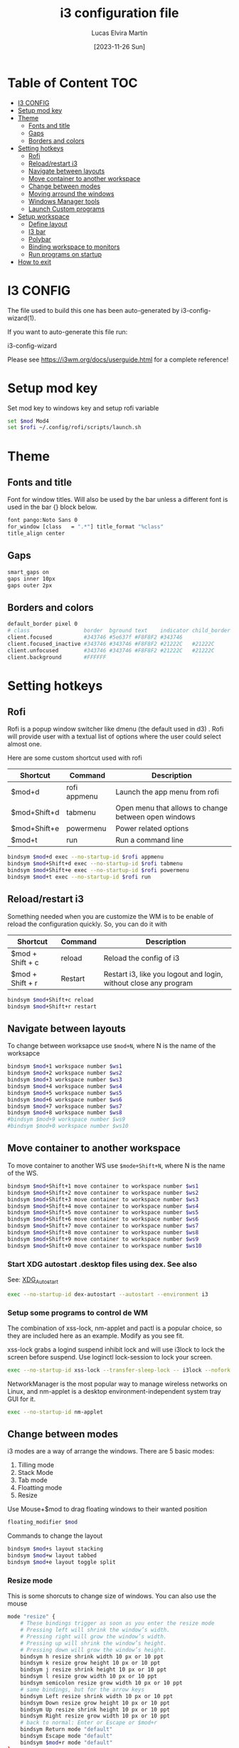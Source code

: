 #+TITLE: i3 configuration file
#+AUTHOR: Lucas Elvira Martín
#+DATE: [2023-11-26 Sun]
#+PROPERTY: header-args :tangle config
#+auto_tangle: t
* Table of Content                                                      :TOC:
- [[#i3-config][I3 CONFIG]]
- [[#setup-mod-key][Setup mod key]]
- [[#theme][Theme]]
  - [[#fonts-and-title][Fonts and title]]
  - [[#gaps][Gaps]]
  - [[#borders-and-colors][Borders and colors]]
- [[#setting-hotkeys][Setting hotkeys]]
  - [[#rofi][Rofi]]
  - [[#reloadrestart-i3][Reload/restart i3]]
  - [[#navigate-between-layouts][Navigate between layouts]]
  - [[#move-container-to-another-workspace][Move container to another workspace]]
  - [[#change-between-modes][Change between modes]]
  - [[#moving-arround-the-windows][Moving arround the windows]]
  - [[#windows-manager-tools][Windows Manager tools]]
  - [[#launch-custom-programs][Launch Custom programs]]
- [[#setup-workspace][Setup workspace]]
  - [[#define-layout][Define layout]]
  - [[#i3-bar][I3 bar]]
  - [[#polybar][Polybar]]
  - [[#binding-workspace-to-monitors][Binding workspace to monitors]]
  - [[#run-programs-on-startup][Run programs on startup]]
- [[#how-to-exit][How to exit]]

* I3 CONFIG

The file used to build this one has been auto-generated by i3-config-wizard(1).

If you want to auto-generate this file run:

#+begin_example sh
i3-config-wizard
#+end_example

Please see <https://i3wm.org/docs/userguide.html> for a complete reference!

* Setup mod key

Set mod key to windows key and setup rofi variable

#+begin_src sh
set $mod Mod4
set $rofi ~/.config/rofi/scripts/launch.sh
#+end_src

* Theme
** Fonts and title

Font for window titles. Will also be used by the bar unless a different
font is used in the bar {} block below.

#+begin_src sh
font pango:Noto Sans 0
for_window [class   = ".*"] title_format "%class"
title_align center
#+end_src

** Gaps
#+begin_src sh
smart_gaps on
gaps inner 10px
gaps outer 2px
#+end_src

** Borders and colors

#+begin_src sh
default_border pixel 0
# class                 border  bground text    indicator child_border
client.focused          #343746 #5e637f #F8F8F2 #343746
client.focused_inactive #343746 #343746 #F8F8F2 #21222C   #21222C
client.unfocused        #343746 #343746 #F8F8F2 #21222C   #21222C
client.background       #FFFFFF
#+end_src

* Setting hotkeys

** Rofi

Rofi is a popup window switcher like dmenu (the default used in d3) . Rofi will provide user with a textual list of options where the user could select almost one.

Here are some custom shortcut used with rofi


| Shortcut     | Command      | Description                                          |
|--------------+--------------+------------------------------------------------------|
| $mod+d       | rofi appmenu | Launch the app menu from rofi                        |
| $mod+Shift+d | tabmenu      | Open menu that allows to change between open windows |
| $mod+Shift+e | powermenu    | Power related options                                |
| $mod+t       | run          | Run a command line                                   |

#+begin_src sh
bindsym $mod+d exec --no-startup-id $rofi appmenu
bindsym $mod+Shift+d exec --no-startup-id $rofi tabmenu
bindsym $mod+Shift+e exec --no-startup-id $rofi powermenu
bindsym $mod+t exec --no-startup-id $rofi run
#+end_src

** Reload/restart i3

Something needed when you are customize the WM is to be enable of reload the
configuration quickly. So, you can do it with

| Shortcut         | Command | Description                                                      |
|------------------+---------+------------------------------------------------------------------|
| $mod + Shift + c | reload  | Reload the config of i3                                          |
| $mod + Shift + r | Restart | Restart i3, like you logout and login, without close any program |
|------------------+---------+------------------------------------------------------------------|

#+begin_src sh
bindsym $mod+Shift+c reload
bindsym $mod+Shift+r restart
#+end_src

** Navigate between layouts

To change between worksapce use ~$mod+N~, where N is the name of the worksapce
#+begin_src sh
bindsym $mod+1 workspace number $ws1
bindsym $mod+2 workspace number $ws2
bindsym $mod+3 workspace number $ws3
bindsym $mod+4 workspace number $ws4
bindsym $mod+5 workspace number $ws5
bindsym $mod+6 workspace number $ws6
bindsym $mod+7 workspace number $ws7
bindsym $mod+8 workspace number $ws8
#bindsym $mod+9 workspace number $ws9
#bindsym $mod+0 workspace number $ws10
#+end_src

** Move container to another workspace

To move container to another WS use ~$mode+Shift+N~, where N is the  name of the WS.

#+begin_src sh
bindsym $mod+Shift+1 move container to workspace number $ws1
bindsym $mod+Shift+2 move container to workspace number $ws2
bindsym $mod+Shift+3 move container to workspace number $ws3
bindsym $mod+Shift+4 move container to workspace number $ws4
bindsym $mod+Shift+5 move container to workspace number $ws5
bindsym $mod+Shift+6 move container to workspace number $ws6
bindsym $mod+Shift+7 move container to workspace number $ws7
bindsym $mod+Shift+8 move container to workspace number $ws8
bindsym $mod+Shift+9 move container to workspace number $ws9
bindsym $mod+Shift+0 move container to workspace number $ws10
#+end_src

*** Start XDG autostart .desktop files using dex. See also

See: [[https://wiki.archlinux.org/index.php/XDG_Autostart][XDG_Autostart]]

#+begin_src sh
exec --no-startup-id dex-autostart --autostart --environment i3
#+end_src

*** Setup some programs to control de WM

The combination of xss-lock, nm-applet and pactl is a popular choice, so they are included here as an example. Modify as you see fit.

xss-lock grabs a logind suspend inhibit lock and will use i3lock to lock the screen before suspend. Use loginctl lock-session to lock your screen.

#+begin_src sh
exec --no-startup-id xss-lock --transfer-sleep-lock -- i3lock --nofork
#+end_src

NetworkManager is the most popular way to manage wireless networks on Linux, and nm-applet is a desktop environment-independent system tray GUI for it.

#+begin_src sh
exec --no-startup-id nm-applet
#+end_src

** Change between modes

i3 modes are a way of arrange the windows. There are 5 basic modes:

1. Tilling mode
2. Stack Mode
3. Tab mode
4. Floatting mode
5. Resize

Use Mouse+$mod to drag floating windows to their wanted position

#+begin_src sh
floating_modifier $mod
#+end_src

Commands to change the layout

#+begin_src sh
bindsym $mod+s layout stacking
bindsym $mod+w layout tabbed
bindsym $mod+e layout toggle split
#+end_src

*** Resize mode

This is some shorcuts to change size of windows. You can also use the mouse

#+begin_src sh
mode "resize" {
    # These bindings trigger as soon as you enter the resize mode
    # Pressing left will shrink the window’s width.
    # Pressing right will grow the window’s width.
    # Pressing up will shrink the window’s height.
    # Pressing down will grow the window’s height.
    bindsym h resize shrink width 10 px or 10 ppt
    bindsym k resize grow height 10 px or 10 ppt
    bindsym j resize shrink height 10 px or 10 ppt
    bindsym l resize grow width 10 px or 10 ppt
    bindsym semicolon resize grow width 10 px or 10 ppt
    # same bindings, but for the arrow keys
    bindsym Left resize shrink width 10 px or 10 ppt
    bindsym Down resize grow height 10 px or 10 ppt
    bindsym Up resize shrink height 10 px or 10 ppt
    bindsym Right resize grow width 10 px or 10 ppt
    # back to normal: Enter or Escape or $mod+r
    bindsym Return mode "default"
    bindsym Escape mode "default"
    bindsym $mod+r mode "default"
}
bindsym $mod+r mode "resize"
#+end_src

** Moving arround the windows

There are some key binding to navigate arrount the current layout

#+begin_src sh
# change focus
bindsym $mod+j focus left
bindsym $mod+k focus down
bindsym $mod+l focus up
bindsym $mod+semicolon focus right
# alternatively, you can use the cursor keys:
bindsym $mod+Left focus left
bindsym $mod+Down focus down
bindsym $mod+Up focus up
bindsym $mod+Right focus right
# move focused window
bindsym $mod+Shift+j move left
bindsym $mod+Shift+k move down
bindsym $mod+Shift+l move up
bindsym $mod+Shift+semicolon move right
# alternatively, you can use the cursor keys:
bindsym $mod+Shift+Left move left
bindsym $mod+Shift+Down move down
bindsym $mod+Shift+Up move up
bindsym $mod+Shift+Right move right
# split in horizontal orientation
bindsym $mod+h split h
# split in vertical orientation
bindsym $mod+v split v
# enter fullscreen mode for the focused container
bindsym $mod+f fullscreen toggle
# change container layout (stacked, tabbed, toggle split)
# toggle tiling / floating
bindsym $mod+Shift+space floating toggle
# change focus between tiling / floating windows
bindsym $mod+space focus mode_toggle
# focus the parent container
bindsym $mod+a focus parent
# focus the child container
bindsym $mod+Shift+a focus child
# kill focused window
bindsym $mod+Shift+q kill
#+end_src

** Windows Manager tools

***  Use pactl to adjust volume in PulseAudio.

#+begin_src sh
set $refresh_i3status killall -SIGUSR1 i3status
bindsym XF86AudioRaiseVolume exec --no-startup-id pactl set-sink-volume @DEFAULT_SINK@ +5% && $refresh_i3status
bindsym XF86AudioLowerVolume exec --no-startup-id pactl set-sink-volume @DEFAULT_SINK@ -5% && $refresh_i3status
bindsym XF86AudioMute exec --no-startup-id pactl set-sink-mute @DEFAULT_SINK@ toggle && $refresh_i3status
bindsym XF86AudioMicMute exec --no-startup-id pactl set-source-mute @DEFAULT_SOURCE@ toggle && $refresh_i3status
bindsym XF86AudioPlay exec playerctl play-pause
bindsym XF86AudioStop exec playerctl stop
bindsym XF86AudioNext exec playerctl next
bindsym XF86AudioPrev exec playerctl previous
#+end_src

***  Allow to make screenshoots

#+begin_src sh
bindsym Print exec --no-startup-id maim "/home/$USER/Pictures/$(date +'%Y-%m-%d %H-%M-%S').png" && notify-send "Picture save in ~/Pictures/$(date +'%Y-%m-%d %H-%M-%S').png"
bindsym $mod+Print exec --no-startup-id maim --window $(xdotool getactivewindow) "/home/$USER/Pictures/$(date +'%Y-%m-%d %H-%M-%S').png" && notify-send "Picture save in ~/Pictures/$(date +'%Y-%m-%d %H-%M-%S').png"
bindsym Shift+Print exec --no-startup-id maim --select "/home/$USER/Pictures/$(date +'%Y-%m-%d %H-%M-%S').png" && notify-send "Picture save in ~/Pictures/$(date +'%Y-%m-%d %H-%M-%S').png"
## Clipboard Screenshots
bindsym Ctrl+Print exec --no-startup-id maim | xclip -selection clipboard -t image/png
bindsym Ctrl+$mod+Print exec --no-startup-id maim --window $(xdotool getactivewindow) | xclip -selection clipboard -t image/png
bindsym Ctrl+Shift+Print exec --no-startup-id maim --select | xclip -selection clipboard -t image/png
#+end_src

*** Lock screen

#+begin_src sh
bindsym $mod+F9 exec --no-startup-id i3lock
#+end_src

** Launch Custom programs

| action                     | shortcuts    |
|----------------------------+--------------|
| launch terminal            | $mod+return  |
| Launch firefox             | $mod+shift+b |
| Launch telegram            | $mod+shift+t |
| Connect headphones         | $mod+F1      |
| Change keyboard layout     | alt+shift    |
|----------------------------+--------------|

#+begin_src sh
bindsym $mod+Return  exec i3-sensible-terminal
bindsym $mod+Shift+b exec --no-startup-id firefox
bindsym $mod+Shift+t exec --no-startup-id telegram-desktop
bindsym $mod+Shift+m exec  /usr/bin/emacsclient --a= -c
exec_always "setxkbmap -option 'grp:alt_shift_toggle' -layout us,es"
bindsym $mod+F1 exec --no-startup-id ~/.local/bin/bluetooth.sh --toggle
#+end_src

* Setup workspace

Workspace are like virtual desktop in other window manager or desktop environment. On each workspace you can have any program, also you can bind some program to always be openend in one of it

** Define layout

In this block we define names for the default layout and store it in variables to avoid repeating the names in multiple places

#+begin_src sh
set $ws1    1
set $ws2    2
set $ws3    3
set $ws4    4
set $ws5    5
set $ws6    6
set $ws7    7
set $ws8    8
#set $ws9   9
#set $ws10  10
set $ws11  scratchpad
#+end_src

*** Send programs to custom WS

Most of the programs can be referenced by its class and sent to custom workspace. In this case, I will set firefox on ws2, spotify on ws3 and message service on 4

#+begin_src sh
# assign [class="firefox"]         $ws2
assign [class="TelegramDesktop"] $ws4
assign [class="slack"]           $ws4
assign [class="obsidian"]        $ws5
#+end_src

There are also programs that don't follow this rule, so it is necessary another method

#+begin_src sh
for_window [class="Spotify"] move to workspace $ws3
#+end_src

I want to have a calendar as  floating view in each view

#+begin_src sh
for_window [class="Yad" title="yad-calendar"] floating enable
#+end_src

** I3 bar
:PROPERTIES:
:header-args: :tangle no
:END:

Start i3bar to display a workspace bar (plus the system information i3status In the future, it will be replace to i3blocks or polybar

#+begin_src sh
# finds out, if available)
bar {
  colors {
    background #000000
    statusline #FFFFFF
    separator  #666666

    focused_workspace  #83CAFA #51A2DA #FFFFFF
    active_workspace   #3C6EB4 #294172 #FFFFFF
    inactive_workspace #8C8C8C #4C4C4C #888888
    urgent_workspace   #EC69A0 #DB3279 #FFFFFF
    binding_mode       #b691d3 #A07CBC #FFFFFF
  }
  status_command i3status
}
#+end_src

** Polybar

Launch polybar on each restart. The configuration file is [[file:../polybar/config.org][polybar.org]]

#+begin_src sh
exec_always --no-startup-id /home/lucas/.config/polybar/launch.sh
#+end_src



** Binding workspace to monitors

#+begin_src sh
workspace $ws1 output DP-1
workspace $ws3 output DP-1
workspace $ws5 output DP-1
workspace $ws7 output DP-1
#workspace $ws9 output DP-1
workspace $ws2 output HDMI-0
workspace $ws4 output HDMI-0
workspace $ws6 output HDMI-0
workspace $ws8 output HDMI-0
#workspace $ws10 output HDMI-0
#+end_src

** Run programs on startup

Run some command on login. With *exec~always~* the command will be
execute always that the config file is reload. If you only want that it
will be execute once use *exec*

1. Set background image
2. launch picom
3. Run xrand
4. Run Redshift
5. Launch always dunst
6. Launch emacs in daemon mode
7. Start wakapi daemon


#+begin_src sh
exec --no-startup-id feh --bg-fill /home/lucas/Pictures/Wallpapers/tux.jpg
exec --no-startup-id picom -b -f --experimental-backends
exec --no-startup-id xrandr --output HDMI-0 --auto --right-of DP-1
exec --no-startup-id redshift -l 40.59:-3.712
# exec --no-startup-id i3-sensible-terminal
exec_always --no-startup-id dunst -config ~/.config/dunst/dunstrc
exec --no-startup-id dex ~/.config/autostart/emacs-server.desktop
exec --no-startup-id ~/wakapi
#+end_src

* How to exit

#+begin_src sh :tangle no
bindsym $mod+0 mode "$mode_system"
set $mode_system (l)ock, (e)xit, switch_(u)ser, (s)uspend, (h)ibernate, (r)eboot, (Shift+s)hutdown
mode "$mode_system" {
    bindsym l exec --no-startup-id i3exit lock, mode "default"
    bindsym s exec --no-startup-id i3exit suspend, mode "default"
    bindsym u exec --no-startup-id i3exit switch_user, mode "default"
    bindsym e exec --no-startup-id i3exit logout, mode "default"
    bindsym h exec --no-startup-id i3exit hibernate, mode "default"
    bindsym r exec --no-startup-id i3exit reboot, mode "default"
    bindsym Shift+s exec --no-startup-id i3exit shutdown, mode "default"
    # exit system mode: "Enter" or "Escape"
    bindsym Return mode "default"
    bindsym Escape mode "default"
}
#+end_src

